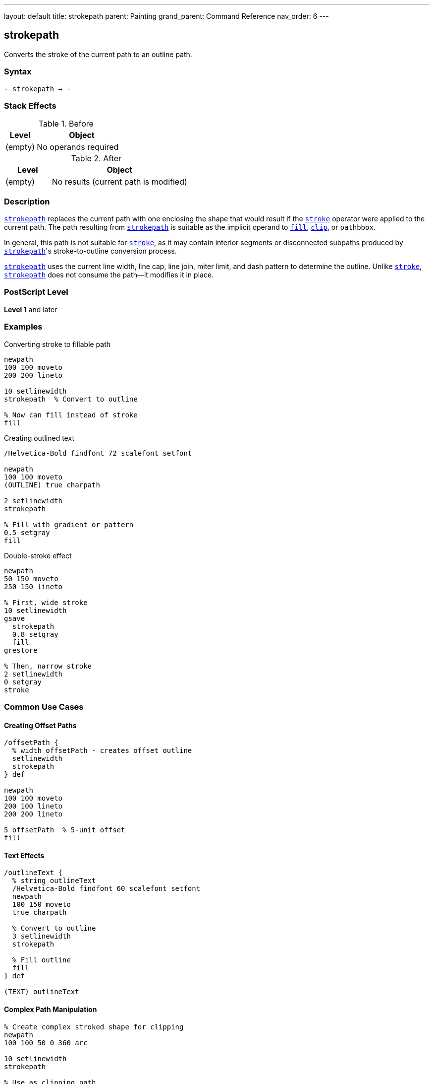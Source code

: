 ---
layout: default
title: strokepath
parent: Painting
grand_parent: Command Reference
nav_order: 6
---

== strokepath

Converts the stroke of the current path to an outline path.

=== Syntax

----
- strokepath → -
----

=== Stack Effects

.Before
[cols="1,3"]
|===
| Level | Object

| (empty)
| No operands required
|===

.After
[cols="1,3"]
|===
| Level | Object

| (empty)
| No results (current path is modified)
|===

=== Description

link:strokepath.adoc[`strokepath`] replaces the current path with one enclosing the shape that would result if the xref:../stroke.adoc[`stroke`] operator were applied to the current path. The path resulting from link:strokepath.adoc[`strokepath`] is suitable as the implicit operand to xref:../fill.adoc[`fill`], xref:../clip.adoc[`clip`], or `pathbbox`.

In general, this path is not suitable for xref:../stroke.adoc[`stroke`], as it may contain interior segments or disconnected subpaths produced by link:strokepath.adoc[`strokepath`]'s stroke-to-outline conversion process.

link:strokepath.adoc[`strokepath`] uses the current line width, line cap, line join, miter limit, and dash pattern to determine the outline. Unlike xref:../stroke.adoc[`stroke`], link:strokepath.adoc[`strokepath`] does not consume the path—it modifies it in place.

=== PostScript Level

*Level 1* and later

=== Examples

.Converting stroke to fillable path
[source,postscript]
----
newpath
100 100 moveto
200 200 lineto

10 setlinewidth
strokepath  % Convert to outline

% Now can fill instead of stroke
fill
----

.Creating outlined text
[source,postscript]
----
/Helvetica-Bold findfont 72 scalefont setfont

newpath
100 100 moveto
(OUTLINE) true charpath

2 setlinewidth
strokepath

% Fill with gradient or pattern
0.5 setgray
fill
----

.Double-stroke effect
[source,postscript]
----
newpath
50 150 moveto
250 150 lineto

% First, wide stroke
10 setlinewidth
gsave
  strokepath
  0.8 setgray
  fill
grestore

% Then, narrow stroke
2 setlinewidth
0 setgray
stroke
----

=== Common Use Cases

==== Creating Offset Paths

[source,postscript]
----
/offsetPath {
  % width offsetPath - creates offset outline
  setlinewidth
  strokepath
} def

newpath
100 100 moveto
200 100 lineto
200 200 lineto

5 offsetPath  % 5-unit offset
fill
----

==== Text Effects

[source,postscript]
----
/outlineText {
  % string outlineText
  /Helvetica-Bold findfont 60 scalefont setfont
  newpath
  100 150 moveto
  true charpath

  % Convert to outline
  3 setlinewidth
  strokepath

  % Fill outline
  fill
} def

(TEXT) outlineText
----

==== Complex Path Manipulation

[source,postscript]
----
% Create complex stroked shape for clipping
newpath
100 100 50 0 360 arc

10 setlinewidth
strokepath

% Use as clipping path
clip
newpath

% Draw clipped content
% ...
----

=== Common Pitfalls

WARNING: *Result Not Suitable for Stroking* - The outline path may contain interior segments and disconnected subpaths.

[source,postscript]
----
newpath
100 100 moveto
200 200 lineto

10 setlinewidth
strokepath

% Don't do this - unpredictable results
stroke  % May show interior segments

% Instead, use fill
fill    % Correct usage
----

WARNING: *Path Not Consumed* - Unlike xref:../stroke.adoc[`stroke`], link:strokepath.adoc[`strokepath`] modifies the path in place.

[source,postscript]
----
newpath
100 100 moveto
200 200 lineto

strokepath
% Path still exists (but modified)
% Must explicitly clear if needed
newpath
----

WARNING: *Affected by Line Parameters* - All current line parameters affect the result.

[source,postscript]
----
newpath
100 100 moveto
200 200 lineto

% These all affect strokepath result:
5 setlinewidth
1 setlinecap
1 setlinejoin
[5 3] 0 setdash

strokepath  % Outline includes all effects
----

TIP: *Use for Path Inspection* - link:strokepath.adoc[`strokepath`] makes the stroke boundary explicit:

[source,postscript]
----
newpath
100 100 moveto
200 100 lineto

5 setlinewidth
strokepath

% Now can use pathbbox to get stroke bounds
pathbbox  % Returns bounding box of stroked path
----

=== Error Conditions

[cols="1,3"]
|===
| Error | Condition

| [`limitcheck`]
| Path becomes too complex for implementation
|===

=== Implementation Notes

* The algorithm creates outlines for each path segment
* Line caps create closed paths at endpoints
* Line joins create appropriate corner fills
* Dash patterns create separate path segments
* Very complex paths may exceed limits
* The resulting path may be quite complex

=== Interaction with Line Parameters

.Line Width
* Determines the offset distance from original path
* Wider lines create larger outlines

.Line Cap
* Butt cap (0): Square ends at path endpoints
* Round cap (1): Semicircular extensions
* Square cap (2): Square extensions

.Line Join
* Miter join (0): Sharp corners (subject to miter limit)
* Round join (1): Rounded corners
* Bevel join (2): Beveled corners

.Dash Pattern
* Creates separate outline segments for each dash
* Gaps in dash pattern become gaps in outline
* More complex resulting path

.Miter Limit
* Controls when miters convert to bevels
* Only relevant for miter joins

=== Best Practices

==== Save Graphics State for Parameters

[source,postscript]
----
gsave
  10 setlinewidth
  1 setlinecap
  1 setlinejoin

  newpath
  100 100 moveto
  200 200 lineto

  strokepath
  fill
grestore
----

==== Use for Advanced Effects

[source,postscript]
----
% Create "hollow" stroke
newpath
100 150 moveto
200 150 lineto

% Outer stroke
15 setlinewidth
gsave
  strokepath
  gsave
    fill
  grestore

  % Inner "knockout"
  5 setlinewidth
  strokepath
  1 setgray
  fill
grestore
----

==== Combine with Clipping

[source,postscript]
----
% Use stroked outline as clip
newpath
150 150 75 0 360 arc

10 setlinewidth
strokepath
clip
newpath

% Draw clipped graphics
% ...
----

=== Comparison with stroke

.stroke operator
* Paints the stroke directly to page
* Consumes the path
* Cannot be further manipulated
* Faster for simple rendering

.strokepath operator
* Converts stroke to outline path
* Path remains (but modified)
* Can be filled, clipped, or analyzed
* Allows advanced effects
* Slightly slower

=== Performance Considerations

* More complex than simple xref:../stroke.adoc[`stroke`]
* Dash patterns significantly increase complexity
* Round caps/joins create more path segments than butt/miter
* Very wide lines create large outlines
* Use sparingly for best performance

=== Advanced Techniques

==== Creating Parallel Paths

[source,postscript]
----
/parallelPath {
  % offset parallelPath - creates parallel path
  2 mul setlinewidth
  strokepath
} def

newpath
100 100 moveto
200 100 lineto
200 200 lineto

5 parallelPath  % 5 units offset on each side
----

==== Variable Width Strokes

[source,postscript]
----
% Simulate variable width by combining paths
newpath
100 150 moveto
150 150 lineto

2 setlinewidth
strokepath

gsave fill grestore

150 150 moveto
200 150 lineto

10 setlinewidth
strokepath

fill
----

=== See Also

* xref:../stroke.adoc[`stroke`] - Paint stroke directly
* xref:../fill.adoc[`fill`] - Fill path interior
* xref:../clip.adoc[`clip`] - Use path for clipping
* xref:../ustrokepath.adoc[`ustrokepath`] - Stroke path for user path (Level 2)
* `pathbbox` - Get path bounding box
* `flattenpath` - Convert curves to lines
* xref:../graphics-state/setlinewidth.adoc[`setlinewidth`] - Set line width
* xref:../graphics-state/setlinecap.adoc[`setlinecap`] - Set line cap style
* xref:../graphics-state/setlinejoin.adoc[`setlinejoin`] - Set line join style
* xref:../graphics-state/setmiterlimit.adoc[`setmiterlimit`] - Set miter limit
* xref:../graphics-state/setdash.adoc[`setdash`] - Set dash pattern
